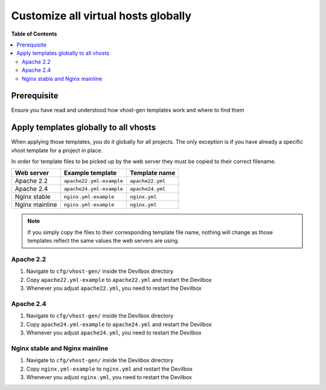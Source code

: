 .. _vhost_gen_customize_all_virtual_hosts_globally:

************************************
Customize all virtual hosts globally
************************************


**Table of Contents**

.. contents:: :local:


Prerequisite
============

Ensure you have read and understood how vhost-gen templates work and where to find them

.. seealso:: :ref:`vhost_gen_virtual_host_templates`


Apply templates globally to all vhosts
======================================


When applying those templates, you do it globally for all projects. The only exception is
if you have already a specific vhost template for a project in place.

.. seealso:: :ref:`vhost_gen_customize_specific_virtual_host`


In order for template files to be picked up by the web server they must be copied to their correct
filename.

+----------------+--------------------------+------------------+
| Web server     | Example template         | Template name    |
+================+==========================+==================+
| Apache 2.2     | ``apache22.yml-example`` | ``apache22.yml`` |
+----------------+--------------------------+------------------+
| Apache 2.4     | ``apache24.yml-example`` | ``apache24.yml`` |
+----------------+--------------------------+------------------+
| Nginx stable   | ``nginx.yml-example``    | ``nginx.yml``    |
+----------------+--------------------------+------------------+
| Nginx mainline | ``nginx.yml-example``    | ``nginx.yml``    |
+----------------+--------------------------+------------------+

.. note::
   If you simply copy the files to their corresponding template file name, nothing will change
   as those templates reflect the same values the web servers are using.


Apache 2.2
----------

1. Navigate to ``cfg/vhost-gen/`` inside the Devilbox directory
2. Copy ``apache22.yml-example`` to ``apache22.yml`` and restart the Devilbox
3. Whenever you adjust ``apache22.yml``, you need to restart the Devilbox


Apache 2.4
----------

1. Navigate to ``cfg/vhost-gen/`` inside the Devilbox directory
2. Copy ``apache24.yml-example`` to ``apache24.yml`` and restart the Devilbox
3. Whenever you adjust ``apache24.yml``, you need to restart the Devilbox


Nginx stable and Nginx mainline
-------------------------------

1. Navigate to ``cfg/vhost-gen/`` inside the Devilbox directory
2. Copy ``nginx.yml-example`` to ``nginx.yml`` and restart the Devilbox
3. Whenever you adjust ``nginx.yml``, you need to restart the Devilbox

